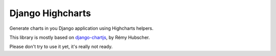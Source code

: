 #################
Django Highcharts
#################

Generate charts in you Django application using Highcharts helpers.

This library is mostly based on `django-chartjs <https://github.com/novapost/django-chartjs/>`_,
by Rémy Hubscher.

Please don't try to use it yet, it's really not ready.
